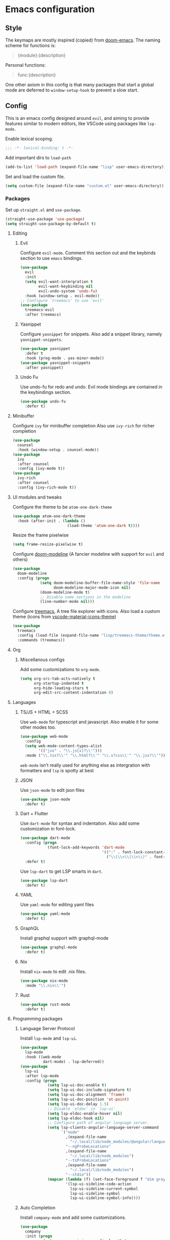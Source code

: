 #+AUTHOR: systemctl603 
#+PROPERTY: header-args :tangle yes

* Emacs configuration
** Style
The keymaps are mostly inspired (copied) from [[https://github.com/hlissner/doom-emacs][doom-emacs]]. 
The naming scheme for functions is: 
#+begin_quote 
{module}:{description} 
#+end_quote 

Personal functions: 
#+begin_quote 
func:{description} 
#+end_quote 

One other axiom in this config is that many packages that start a global mode 
are deferred to =window-setup-hook= to prevent a slow start.
** Config
This is an emacs config designed around =evil=,
and aiming to provide features similar to modern editors, 
like VSCode using packages like =lsp-mode=. 

Enable lexical scoping. 
#+BEGIN_SRC emacs-lisp 
;;; -*- lexical-binding: t -*- 
#+END_SRC 

Add important dirs to =load-path= 
#+BEGIN_SRC emacs-lisp 
(add-to-list 'load-path (expand-file-name "lisp" user-emacs-directory)) 
#+END_SRC 

Set and load the custom file. 
#+BEGIN_SRC emacs-lisp 
(setq custom-file (expand-file-name "custom.el" user-emacs-directory)) 
#+END_SRC 
*** Packages
Set up =straight.el= and =use-package=. 
#+BEGIN_SRC emacs-lisp 
(straight-use-package 'use-package)
(setq straight-use-package-by-default t)
#+END_SRC 

**** Editing
***** Evil
Configure =evil-mode=. Comment this section out and the keybinds section to use =emacs= bindings. 
#+BEGIN_SRC emacs-lisp 
(use-package 
  evil 
  :init 
  (setq evil-want-intergration t 
        evil-want-keybinding nil 
        evil-undo-system 'undo-fu)
  :hook (window-setup . evil-mode))
;; Configure `treemacs' to use `evil'
(use-package 
  treemacs-evil 
  :after treemacs)
#+END_SRC 
***** Yasnippet
Configure =yasnippet= for snippets. Also add a snippet library, namely =yasnippet-snippets=.
#+BEGIN_SRC emacs-lisp 
(use-package yasnippet 
  :defer t 
  :hook (prog-mode . yas-minor-mode)) 
(use-package yasnippet-snippets 
  :after yasnippet)
#+END_SRC 
***** Undo Fu
Use undo-fu for redo and undo.  Evil mode bindings are contained in
the keybindings section.
#+BEGIN_SRC emacs-lisp 
(use-package undo-fu
  :defer t)
#+END_SRC
**** Minibuffer
Configure =ivy= for minibuffer completion 
Also use =ivy-rich= for richer completion 
#+BEGIN_SRC emacs-lisp 
(use-package 
  counsel 
  :hook (window-setup . counsel-mode))
(use-package 
  ivy 
  :after counsel 
  :config (ivy-mode t))
(use-package 
  ivy-rich 
  :after counsel 
  :config (ivy-rich-mode t))
#+END_SRC 
**** UI modules and tweaks 
Configure the theme to be =atom-one-dark-theme= 
#+BEGIN_SRC emacs-lisp 
(use-package atom-one-dark-theme
  :hook (after-init . (lambda () 
                        (load-theme 'atom-one-dark t))))
#+END_SRC 

Resize the frame pixelwise 
#+begin_src emacs-lisp 
(setq frame-resize-pixelwise t)
#+end_src 
Configure [[https://github.com/seagle0128/doom-modeline][doom-modeline]] (A fancier modeline with support for =evil= and others) 
#+begin_src emacs-lisp 
(use-package 
  doom-modeline 
  :config (progn 
            (setq doom-modeline-buffer-file-name-style 'file-name
                  doom-modeline-major-mode-icon nil)
            (doom-modeline-mode t)
            ;; Disable some sections in the modeline
            (line-number-mode nil)))
#+end_src
Configure [[https://github.com/Alexander-Miller/treemacs][treemacs]], A tree file explorer with icons.
Also load a custom theme (icons from [[https://github.com/PKief/vscode-material-icon-theme][vscode-material-icons-theme]])
#+begin_src emacs-lisp 
(use-package 
  treemacs 
  :config (load-file (expand-file-name "lisp/treemacs-theme/theme.el" user-emacs-directory))
  :commands (treemacs))
#+end_src
**** Org
***** Miscellanous configs
Add some customizations to =org-mode=. 
#+begin_src emacs-lisp 
(setq org-src-tab-acts-natively t
      org-startup-indented t
      org-hide-leading-stars t
      org-edit-src-content-indentation 0)
#+end_src 
**** Languages 
***** TS/JS + HTML + SCSS
Use =web-mode= for typescript and javascript.
Also enable it for some other modes too.
#+BEGIN_SRC emacs-lisp 
(use-package web-mode 
  :config
  (setq web-mode-content-types-alist
        '(("jsx" . "\\.js[x]?\\'")))
  :mode ("\\.tsx?\\'" "\\.html?\\'" "\\.s?css\\'" "\\.jsx?\\'"))
#+END_SRC 
=web-mode= isn't really used for anything else as intergration with
formatters and =lsp= is spotty at best
***** JSON
Use =json-mode= to edit json files 
#+BEGIN_SRC emacs-lisp 
(use-package json-mode 
  :defer t) 
#+END_SRC 
***** Dart + Flutter
Use =dart-mode= for syntax and indentation.
Also add some customization in font-lock.
#+BEGIN_SRC emacs-lisp 
(use-package dart-mode
  :config (progn
            (font-lock-add-keywords 'dart-mode
                                    '((":" . font-lock-constant-face)
                                      ("\\(\\<\\|\\>\\)" . font-lock-constant-face))))
  :defer t)
#+END_SRC

Use =lsp-dart= to get LSP smarts in =dart=.
#+BEGIN_SRC emacs-lisp 
(use-package lsp-dart
  :defer t)
#+END_SRC
***** YAML
Use =yaml-mode= for editing yaml files
#+BEGIN_SRC emacs-lisp 
(use-package yaml-mode
  :defer t)
#+END_SRC
***** GraphQL
Install graphql support with graphql-mode
#+BEGIN_SRC emacs-lisp 
(use-package graphql-mode
  :defer t)
#+END_SRC
***** Nix
Install =nix-mode= to edit .nix files.
#+BEGIN_SRC emacs-lisp 
(use-package nix-mode
  :mode "\\.nix\\'")
#+END_SRC
***** Rust
#+BEGIN_SRC emacs-lisp 
(use-package rust-mode
  :defer t)
#+END_SRC
**** Programming packages
***** Language Server Protocol 
Install =lsp-mode= and =lsp-ui=. 
#+BEGIN_SRC emacs-lisp 
(use-package 
  lsp-mode 
  :hook ((web-mode
          dart-mode) . lsp-deferred))
(use-package 
  lsp-ui 
  :after lsp-mode 
  :config (progn 
            (setq lsp-ui-doc-enable t) 
            (setq lsp-ui-doc-include-signature t) 
            (setq lsp-ui-doc-alignment 'frame)
            (setq lsp-ui-doc-position 'at-point) 
            (setq lsp-ui-doc-delay 1.5)
            ;; Disable `eldoc' in `lsp-ui'
            (setq lsp-eldoc-enable-hover nil) 
            (setq lsp-eldoc-hook nil)
            ;; Configure path of angular language server.
            (setq lsp-clients-angular-language-server-command
                  `("node"
                    ,(expand-file-name
                      "~/.local/lib/node_modules/@angular/language-server")
                    "--ngProbeLocations"
                    ,(expand-file-name
                      "~/.local/lib/node_modules")
                    "--tsProbeLocations"
                    ,(expand-file-name
                      "~/.local/lib/node_modules")
                    "--stdio"))
            (mapcar (lambda (f) (set-face-foreground f "dim gray"))
                    '(lsp-ui-sideline-code-action
                      lsp-ui-sideline-current-symbol
                      lsp-ui-sideline-symbol
                      lsp-ui-sideline-symbol-info))))
#+END_SRC 
***** Auto Completion
Install =company-mode= and add some customizations. 
#+BEGIN_SRC emacs-lisp 
(use-package 
  company
  :init (progn
          (setq company-minimum-prefix-length 1
                company-idle-delay 0.0
                company-auto-complete nil
                company-auto-complete-chars nil
                company-backends '((company-capf
                                    company-files
                                    company-dabbrev-code
                                    company-dabbrev)))
          (add-hook 'text-mode-hook (lambda () (setq-local
                                                company-backends
                                                '(company-ispell))))) 
  :hook (window-setup . global-company-mode))
#+END_SRC 

Also use =company-box= for icons.  A small annoyance with the default
popup is that is makes the line numbers disappear on the right. This
package uses childframes, so the issue does not happen.
#+BEGIN_SRC emacs-lisp 
(use-package company-box
  :hook (company-mode . company-box-mode))
#+END_SRC
***** Flycheck
Install =flycheck=, but disable it for emacs-lisp since it
produces many false positives
#+BEGIN_SRC emacs-lisp 
(use-package flycheck
  :config (progn
            (add-to-list 'flycheck-disabled-checkers '(emacs-lisp-checkdoc
                                                       emacs-lisp)))
  :hook (prog-mode . flycheck-mode))
#+END_SRC
***** Formatting
Use =apheleia= to format code.
Also enable it on save for some modes where it is desired.
We also add/modify some formatters.
A macro (format:set) is provided to add a formatter with modes.
#+BEGIN_SRC emacs-lisp 
(use-package apheleia
  :straight '(apheleia :host github :repo "raxod502/apheleia")
  :hook (window-setup . apheleia-global-mode)
  :config (progn
            ;; Modify prettier to use bracket spacing
            (setf (alist-get 'prettier apheleia-formatters)
                  '(npx
                    "prettier"
                    "--bracket-spacing"
                    "--stdin-filepath"
                    filepath))

            ;; Enable `dartfmt' for dart files.
            (setf (alist-get 'dartfmt apheleia-formatters)
                  '("dart" "format" "--fix"))

            ;; Add all the appropriate major modes for the appropriate
            ;; formatters into `apheleia-mode-alist'
            (add-to-list 'apheleia-mode-alist '(dart-mode . dartfmt))
            (add-to-list 'apheleia-mode-alist '(graphql-mode . prettier))))
#+END_SRC
**** Version Control (Git) 
This section is geared toward vc, primarily git. 

Install and configure =magit=, the best git UI. 
#+BEGIN_SRC emacs-lisp 
(use-package magit 
  :commands magit-status) 

;; Configure `evil-magit' for evil bindings 
(use-package evil-magit 
  :after magit) 
#+END_SRC
**** Keybindings
***** general.el
Define keybindings, using =general.el=. 
#+BEGIN_SRC emacs-lisp 
(use-package general 
  :config (progn
            ;; Bindings to open and close dedicated buffers.
            (general-define-key :prefix "SPC o" 
                                :keymaps 'normal 
                                "t" #'treemacs
                                ;; `vterm'
                                "v" #'vterm-toggle)

            (general-define-key :prefix "SPC o" 
                                :keymaps 'treemacs-mode-map 
                                :states 'treemacs 
                                "t" #'treemacs)

            ;; Add `treemacs' specific bindings
            (general-define-key :prefix "SPC p"
                                :keymaps 'treemacs-mode-map 
                                :states 'treemacs 
                                "a" #'treemacs-add-project-to-workspace "d"
                                #'treemacs-remove-project-from-workspace "r"
                                #'treemacs-rename-project "j" #'treemacs-move-project-down "k"
                                #'treemacs-move-project-up) ;; Add help bindings

            (general-define-key :prefix "SPC h" 
                                :keymaps 'normal 
                                "v" #'counsel-describe-variable "f" #'counsel-describe-function
                                "k" #'counsel-descbinds)
            ;; Define restart and exit bindings
            (general-define-key :prefix "SPC q" 
                                :keymaps 'normal 
                                "R" #'emacs:restart "q" #'kill-emacs)

            ;; Allow for quick eval
            (general-define-key :prefix "SPC" 
                                :keymaps 'normal 
                                ";" #'pp-eval-expression)

            (general-define-key :keymaps 'company-active-map
                                "RET" nil
                                "<tab>" #'company-complete-selection)
            ;; Add debug keybindings
            (general-define-key :prefix "SPC d"
                                :keymaps 'normal
                                "t" #'dap-breakpoint-toggle
                                "d" #'dap-debug
                                "r a" #'dap-breakpoint-delete-all)))

;; Setup `evil-collection' for vim binding everywhere
(use-package 
  evil-collection 
  :after evil 
  :init (setq evil-collection-company-use-tng nil) 
  :config (evil-collection-init))
#+END_SRC 
**** Tools
***** esup 
Emacs startup profiler. Allows to see where slowdowns occur in startup. 
#+BEGIN_SRC emacs-lisp 
(use-package esup :commands esup) 
#+END_SRC 
***** Debugging 
Setup =dap-mode= for debugging. 
#+BEGIN_SRC emacs-lisp 
(use-package dap-mode :defer t) 
#+END_SRC 
***** Colorized Brackets 
The package =rainbow-brackets= provides a method to color brackets 
according to their depth. 
#+BEGIN_SRC emacs-lisp 
(use-package rainbow-delimiters :hook (prog-mode . rainbow-delimiters-mode)) 
#+END_SRC 
***** gcmh-mode
Use =gcmh-mode= to automatically adjust the gc thresholds.
#+BEGIN_SRC emacs-lisp 
(use-package gcmh
  :hook (window-setup . gcmh-mode))
#+END_SRC
***** VTerm
Install =emacs-libvterm= and defer loading untill
use of =vterm= command.
#+BEGIN_SRC emacs-lisp 
(use-package vterm
  :commands vterm)
#+END_SRC

Also install =vterm-toggle= to allow easy toggling
between current buffer and =vterm= buffer.
#+BEGIN_SRC emacs-lisp 
(use-package vterm-toggle
  :commands vterm-toggle)
#+END_SRC
***** exec-path-from-shell
Install exec-path-from-shell and initialize it.
#+BEGIN_SRC emacs-lisp 
(use-package exec-path-from-shell
  :hook (window-setup . exec-path-from-shell-initialize))
#+END_SRC
*** Functions
This section defines some helper functions.

Quickly add a src-block in =org-mode= 
#+begin_src emacs-lisp 
(defun org:add-src-block () 
  "Create a src block in org and enter special edit mode" 
  (interactive)
  (let ((ft (read-string "Enter language: "))) 
    (insert (format "#+BEGIN_SRC %s \n\n#+END_SRC" ft))
    (previous-line) 
    (org-edit-special)))
#+end_src 

Restart emacs from a command. 
#+BEGIN_SRC emacs-lisp 
;; Define functions to launch emacs again
(defun emacs:launch-in-terminal () 
  (suspend-emacs "fg ; emacs -nw"))
(defun emacs:launch-under-x () 
  (call-process "sh" nil nil nil "-c" "emacs &"))
(defun emacs:restart () 
  "Restart emacs" 
  (interactive)
  ;; We need the new emacs to be spawned after all kill-emacs-hooks
  ;; have been processed and there is nothing interesting left
  (let ((kill-emacs-hook (append kill-emacs-hook (list (if (display-graphic-p)
                                                           #'emacs:launch-under-x
                                                         #'emacs:launch-in-terminal))))) 
    (save-buffers-kill-emacs)))
#+END_SRC 
*** Miscellaneous Configurations
This section stores other configurations not related to the other sections. 

Customize scrolling to make it smoother and faster
#+BEGIN_SRC emacs-lisp 
(setq scroll-conservatively 101
      auto-window-vscroll nil) 
#+END_SRC 

Truncate long lines by default 
#+BEGIN_SRC emacs-lisp 
(setq-default truncate-lines t) 
#+END_SRC 

Enable =doom-modeline= icons if the daemon is in window mode.
#+BEGIN_SRC emacs-lisp 
(defun modeline:enable-icons (_frame)
  (setq doom-modeline-icon t))

(add-hook 'after-make-frame-functions 
          #'modeline:enable-icons)
#+END_SRC

Enable line numbers in all buffers.
#+BEGIN_SRC emacs-lisp 
(add-hook 'prog-mode-hook #'display-line-numbers-mode)
#+END_SRC

Start =electric-pair-mode=. 
#+BEGIN_SRC emacs-lisp 
(add-hook 'window-setup-hook #'electric-pair-mode) 
#+END_SRC 

Highlight quoted symbols in =emacs-lisp-mode=. 
#+BEGIN_SRC emacs-lisp 
(add-hook 'emacs-lisp-mode-hook (lambda () 
                                  (require 'highlight-quoted) 
                                  (highlight-quoted-mode)))
#+END_SRC 

Start in the =scratch= buffer 
#+BEGIN_SRC emacs-lisp 
(setq inhibit-splash-screen t) 
#+END_SRC

Load the =custom-file= to get all the configs stored in it. 
#+BEGIN_SRC emacs-lisp 
(when (file-exists-p custom-file)
  (load-file custom-file))
#+END_SRC 

Change yes or no questions to y or n. 
#+BEGIN_SRC emacs-lisp 
(defalias 'yes-or-no-p 'y-or-n-p) 
#+END_SRC 

Increase the the amount of data read from a process to 1mb.  Can help
speed up =lsp-mode=.
#+BEGIN_SRC emacs-lisp 
(setq read-process-output-max (* 1024 1024))
#+END_SRC
*** After startup
After =gc-cons-threshold= is increased in =early-init.el=, we need to reset it
back to a sensible value. =gcmh-mode= does this for us. 
We also message the user about startup time, packages loaded, and gcs done. 
#+BEGIN_SRC emacs-lisp 
(add-hook 'window-setup-hook (lambda ()
                               (message "Emacs started in %s with %s packages and %s GCs"
                                        (emacs-init-time)
                                        (hash-table-size straight--profile-cache) gcs-done)))
#+END_SRC 
*** File Tangling
Tangling is done on save by helper functions, as tangling on startup
every time serves only to increase the init time. The local variables
here enable an auto tangle mechanism executed on save. By default, all
the source blocks are tangled. The =PROPERTY= attribute at the top of
the file.  To disable tangling, simply add =:tangle no= to the source
block.  
;; Local Variables:
;; eval: (add-hook 'after-save-hook (lambda () (org-babel-tangle)) nil t)
;; End:
